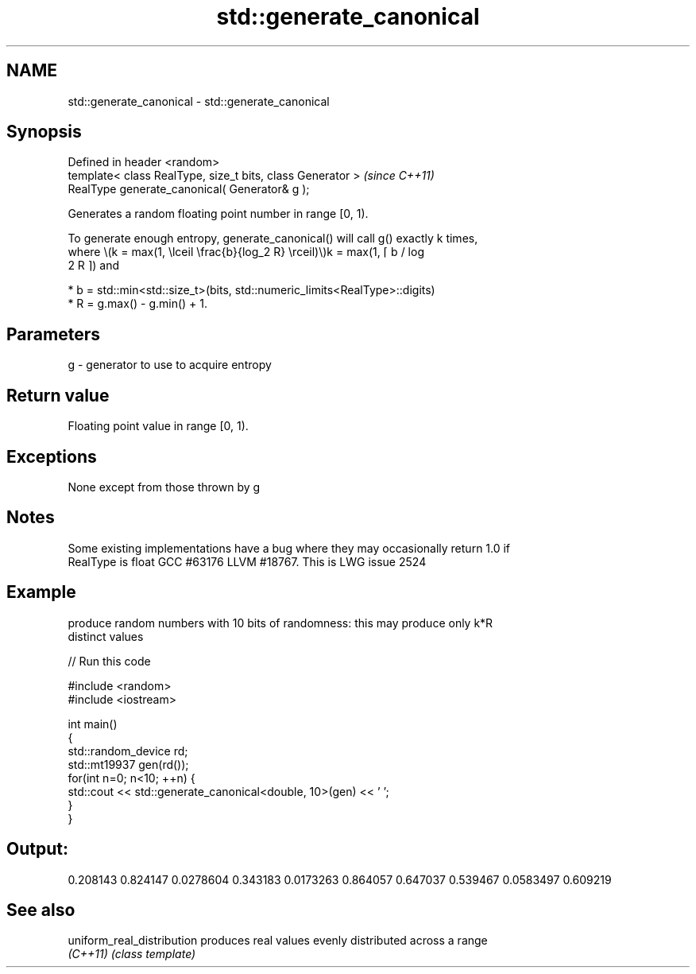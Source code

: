 .TH std::generate_canonical 3 "2018.03.28" "http://cppreference.com" "C++ Standard Libary"
.SH NAME
std::generate_canonical \- std::generate_canonical

.SH Synopsis
   Defined in header <random>
   template< class RealType, size_t bits, class Generator >  \fI(since C++11)\fP
   RealType generate_canonical( Generator& g );

   Generates a random floating point number in range [0, 1).

   To generate enough entropy, generate_canonical() will call g() exactly k times,
   where \\(k = max(1, \\lceil \\frac{b}{log_2 R} \\rceil)\\)k = max(1, ⌈ b / log
   2 R ⌉) and

     * b = std::min<std::size_t>(bits, std::numeric_limits<RealType>::digits)
     * R = g.max() - g.min() + 1.

.SH Parameters

   g - generator to use to acquire entropy

.SH Return value

   Floating point value in range [0, 1).

.SH Exceptions

   None except from those thrown by g

.SH Notes

   Some existing implementations have a bug where they may occasionally return 1.0 if
   RealType is float GCC #63176 LLVM #18767. This is LWG issue 2524

.SH Example

   produce random numbers with 10 bits of randomness: this may produce only k*R
   distinct values

   
// Run this code

 #include <random>
 #include <iostream>
  
 int main()
 {
     std::random_device rd;
     std::mt19937 gen(rd());
     for(int n=0; n<10; ++n) {
         std::cout << std::generate_canonical<double, 10>(gen) << ' ';
     }
 }

.SH Output:

 0.208143 0.824147 0.0278604 0.343183 0.0173263 0.864057 0.647037 0.539467 0.0583497 0.609219

.SH See also

   uniform_real_distribution produces real values evenly distributed across a range
   \fI(C++11)\fP                   \fI(class template)\fP 
